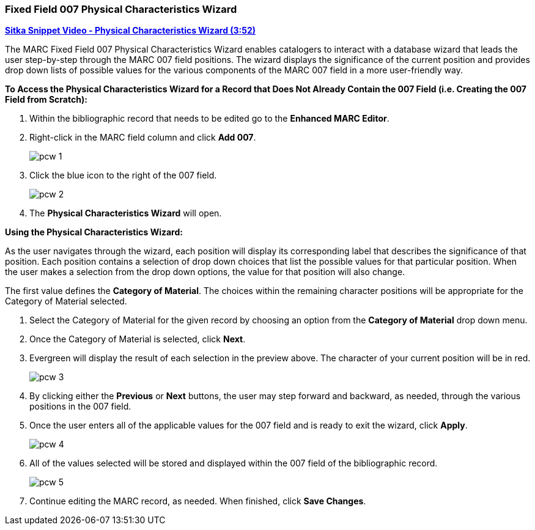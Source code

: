 Fixed Field 007 Physical Characteristics Wizard
~~~~~~~~~~~~~~~~~~~~~~~~~~~~~~~~~~~~~~~~~~~~~~~

link:https://youtu.be/h5o8c6z5U9I[*Sitka Snippet Video - Physical Characteristics Wizard (3:52)*]

The MARC Fixed Field 007 Physical Characteristics Wizard enables catalogers to interact with a 
database wizard that leads the user step-by-step through the MARC 007 field positions. 
The wizard displays the significance of the current position and provides drop down lists of 
possible values for the various components of the MARC 007 field in a more user-friendly way.

*To Access the Physical Characteristics Wizard for a Record that Does Not Already Contain the 007 Field 
(i.e. Creating the 007 Field from Scratch):*

. Within the bibliographic record that needs to be edited go to the *Enhanced MARC Editor*.

. Right-click in the MARC field column and click *Add 007*.
+
image::images/cat/pcw-1.png[]
+
. Click the blue icon to the right of the 007 field.
+
image::images/cat/pcw-2.png[]
+
. The *Physical Characteristics Wizard* will open.

*Using the Physical Characteristics Wizard:*

As the user navigates through the wizard, each position will display its corresponding label that describes 
the significance of that position. Each position contains a selection of drop down choices that list the 
possible values for that particular position. When the user makes a selection from the drop down options, 
the value for that position will also change.

The first value defines the *Category of Material*. The choices within the remaining character positions 
will be appropriate for the Category of Material selected.

. Select the Category of Material for the given record by choosing an option from the *Category of Material* 
drop down menu.

. Once the Category of Material is selected, click *Next*.

. Evergreen will display the result of each selection in the preview above. The character of your current 
position will be in red.
+
image::images/cat/pcw-3.png[]
+
. By clicking either the *Previous* or *Next* buttons, the user may step forward and backward, as needed, 
through the various positions in the 007 field.

. Once the user enters all of the applicable values for the 007 field and is ready to exit the wizard, 
click *Apply*.
+
image::images/cat/pcw-4.png[]
+
. All of the values selected will be stored and displayed within the 007 field of the bibliographic record.
+
image::images/cat/pcw-5.png[]
+
. Continue editing the MARC record, as needed. When finished, click *Save Changes*.